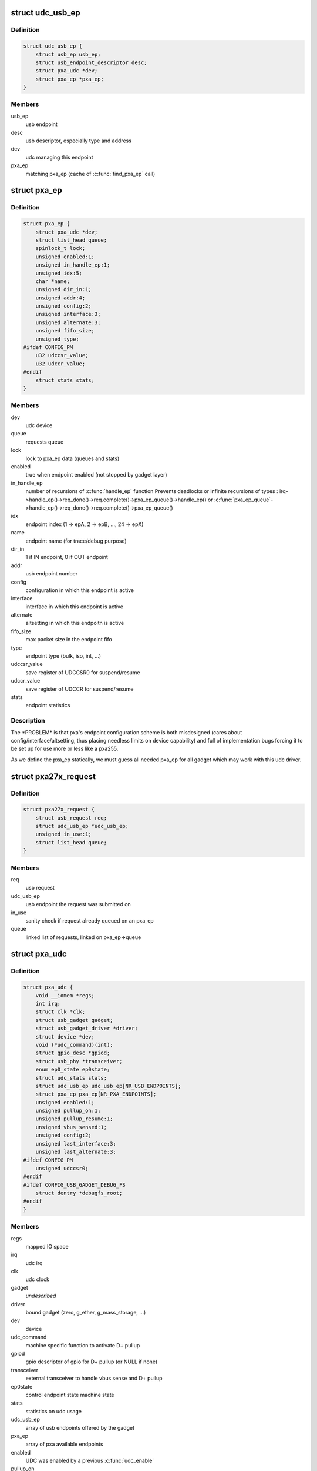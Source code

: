 .. -*- coding: utf-8; mode: rst -*-
.. src-file: drivers/usb/gadget/udc/pxa27x_udc.h

.. _`udc_usb_ep`:

struct udc_usb_ep
=================

.. c:type:: struct udc_usb_ep

    container of each usb_ep structure

.. _`udc_usb_ep.definition`:

Definition
----------

.. code-block:: c

    struct udc_usb_ep {
        struct usb_ep usb_ep;
        struct usb_endpoint_descriptor desc;
        struct pxa_udc *dev;
        struct pxa_ep *pxa_ep;
    }

.. _`udc_usb_ep.members`:

Members
-------

usb_ep
    usb endpoint

desc
    usb descriptor, especially type and address

dev
    udc managing this endpoint

pxa_ep
    matching pxa_ep (cache of \ :c:func:`find_pxa_ep`\  call)

.. _`pxa_ep`:

struct pxa_ep
=============

.. c:type:: struct pxa_ep

    pxa endpoint

.. _`pxa_ep.definition`:

Definition
----------

.. code-block:: c

    struct pxa_ep {
        struct pxa_udc *dev;
        struct list_head queue;
        spinlock_t lock;
        unsigned enabled:1;
        unsigned in_handle_ep:1;
        unsigned idx:5;
        char *name;
        unsigned dir_in:1;
        unsigned addr:4;
        unsigned config:2;
        unsigned interface:3;
        unsigned alternate:3;
        unsigned fifo_size;
        unsigned type;
    #ifdef CONFIG_PM
        u32 udccsr_value;
        u32 udccr_value;
    #endif
        struct stats stats;
    }

.. _`pxa_ep.members`:

Members
-------

dev
    udc device

queue
    requests queue

lock
    lock to pxa_ep data (queues and stats)

enabled
    true when endpoint enabled (not stopped by gadget layer)

in_handle_ep
    number of recursions of \ :c:func:`handle_ep`\  function
    Prevents deadlocks or infinite recursions of types :
    irq->handle_ep()->req_done()->req.complete()->pxa_ep_queue()->handle_ep()
    or
    \ :c:func:`pxa_ep_queue`\ ->handle_ep()->req_done()->req.complete()->pxa_ep_queue()

idx
    endpoint index (1 => epA, 2 => epB, ..., 24 => epX)

name
    endpoint name (for trace/debug purpose)

dir_in
    1 if IN endpoint, 0 if OUT endpoint

addr
    usb endpoint number

config
    configuration in which this endpoint is active

interface
    interface in which this endpoint is active

alternate
    altsetting in which this endpoitn is active

fifo_size
    max packet size in the endpoint fifo

type
    endpoint type (bulk, iso, int, ...)

udccsr_value
    save register of UDCCSR0 for suspend/resume

udccr_value
    save register of UDCCR for suspend/resume

stats
    endpoint statistics

.. _`pxa_ep.description`:

Description
-----------

The \*PROBLEM\* is that pxa's endpoint configuration scheme is both misdesigned
(cares about config/interface/altsetting, thus placing needless limits on
device capability) and full of implementation bugs forcing it to be set up
for use more or less like a pxa255.

As we define the pxa_ep statically, we must guess all needed pxa_ep for all
gadget which may work with this udc driver.

.. _`pxa27x_request`:

struct pxa27x_request
=====================

.. c:type:: struct pxa27x_request

    container of each usb_request structure

.. _`pxa27x_request.definition`:

Definition
----------

.. code-block:: c

    struct pxa27x_request {
        struct usb_request req;
        struct udc_usb_ep *udc_usb_ep;
        unsigned in_use:1;
        struct list_head queue;
    }

.. _`pxa27x_request.members`:

Members
-------

req
    usb request

udc_usb_ep
    usb endpoint the request was submitted on

in_use
    sanity check if request already queued on an pxa_ep

queue
    linked list of requests, linked on pxa_ep->queue

.. _`pxa_udc`:

struct pxa_udc
==============

.. c:type:: struct pxa_udc

    udc structure

.. _`pxa_udc.definition`:

Definition
----------

.. code-block:: c

    struct pxa_udc {
        void __iomem *regs;
        int irq;
        struct clk *clk;
        struct usb_gadget gadget;
        struct usb_gadget_driver *driver;
        struct device *dev;
        void (*udc_command)(int);
        struct gpio_desc *gpiod;
        struct usb_phy *transceiver;
        enum ep0_state ep0state;
        struct udc_stats stats;
        struct udc_usb_ep udc_usb_ep[NR_USB_ENDPOINTS];
        struct pxa_ep pxa_ep[NR_PXA_ENDPOINTS];
        unsigned enabled:1;
        unsigned pullup_on:1;
        unsigned pullup_resume:1;
        unsigned vbus_sensed:1;
        unsigned config:2;
        unsigned last_interface:3;
        unsigned last_alternate:3;
    #ifdef CONFIG_PM
        unsigned udccsr0;
    #endif
    #ifdef CONFIG_USB_GADGET_DEBUG_FS
        struct dentry *debugfs_root;
    #endif
    }

.. _`pxa_udc.members`:

Members
-------

regs
    mapped IO space

irq
    udc irq

clk
    udc clock

gadget
    *undescribed*

driver
    bound gadget (zero, g_ether, g_mass_storage, ...)

dev
    device

udc_command
    machine specific function to activate D+ pullup

gpiod
    gpio descriptor of gpio for D+ pullup (or NULL if none)

transceiver
    external transceiver to handle vbus sense and D+ pullup

ep0state
    control endpoint state machine state

stats
    statistics on udc usage

udc_usb_ep
    array of usb endpoints offered by the gadget

pxa_ep
    array of pxa available endpoints

enabled
    UDC was enabled by a previous \ :c:func:`udc_enable`\ 

pullup_on
    if pullup resistor connected to D+ pin

pullup_resume
    if pullup resistor should be connected to D+ pin on resume

vbus_sensed
    *undescribed*

config
    UDC active configuration

last_interface
    UDC interface of the last SET_INTERFACE host request

last_alternate
    UDC altsetting of the last SET_INTERFACE host request

udccsr0
    save of udccsr0 in case of suspend

debugfs_root
    root entry of debug filesystem

.. This file was automatic generated / don't edit.


